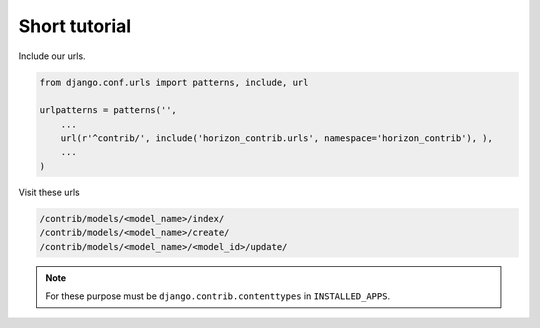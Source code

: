 
==============
Short tutorial
==============

Include our urls.

.. code-block:: python


    from django.conf.urls import patterns, include, url

    urlpatterns = patterns('',
        ...
        url(r'^contrib/', include('horizon_contrib.urls', namespace='horizon_contrib'), ),
        ...
    )

Visit these urls

.. code-block:: python

    /contrib/models/<model_name>/index/
    /contrib/models/<model_name>/create/
    /contrib/models/<model_name>/<model_id>/update/

.. note::

	For these purpose must be ``django.contrib.contenttypes`` in ``INSTALLED_APPS``.